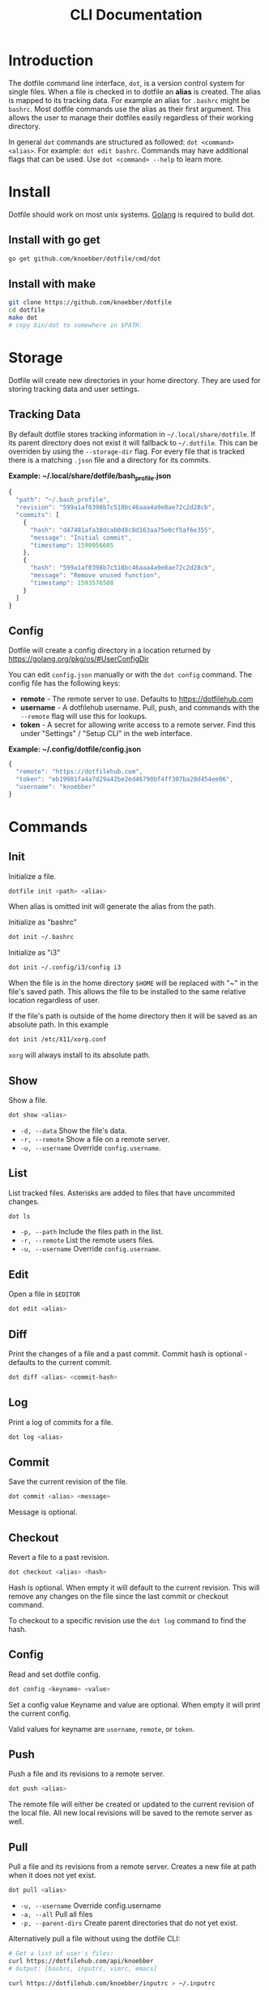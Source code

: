 #+TITLE: CLI Documentation
* Introduction
The dotfile command line interface, =dot=, is a version control system for single files.
When a file is checked in to dotfile an *alias* is created. The alias is mapped to its tracking
data. For example an alias for =.bashrc= might be =bashrc=.
Most dotfile commands use the alias as their first argument.
This allows the user to manage their dotfiles easily regardless of their working directory.

In general =dot= commands are structured as followed: =dot <command> <alias>=.
For example: =dot edit bashrc=.
Commands may have additional flags that can be used. Use =dot <command> --help= to learn more.

* Install
:PROPERTIES:
:custom_id: install
:END:
Dotfile should work on most unix systems. [[https://golang.org][Golang]] is required to build dot.

** Install with go get
#+BEGIN_SRC bash
go get github.com/knoebber/dotfile/cmd/dot
#+END_SRC

** Install with make
#+BEGIN_SRC bash
git clone https://github.com/knoebber/dotfile
cd dotfile
make dot
# copy bin/dot to somewhere in $PATH.
#+END_SRC
* Storage
Dotfile will create new directories in your home directory.
They are used for storing tracking data and user settings.
** Tracking Data
By default dotfile stores tracking information in =~/.local/share/dotfile=.
If its parent directory does not exist it will fallback to =~/.dotfile=.
This can be overriden by using the =--storage-dir= flag.
For every file that is tracked there is a matching =.json= file and a directory for its commits.

*Example: ~/.local/share/dotfile/bash_profile.json*
#+BEGIN_SRC javascript
{
  "path": "~/.bash_profile",
  "revision": "599a1af0398b7c518bc46aaa4a9e8ae72c2d28cb",
  "commits": [
    {
      "hash": "d47481afa38dcab0d8c8d163aa75e0cf5af6e355",
      "message": "Initial commit",
      "timestamp": 1590956605
    },
    {
      "hash": "599a1af0398b7c518bc46aaa4a9e8ae72c2d28cb",
      "message": "Remove unused function",
      "timestamp": 1593576508
    }
  ]
}
#+END_SRC
** Config
Dotfile will create a config directory in a location returned by https://golang.org/pkg/os/#UserConfigDir

You can edit =config.json= manually or with the =dot config= command.
The config file has the following keys:

+ *remote*  - The remote server to use. Defaults to https://dotfilehub.com
+ *username* - A dotfilehub username. Pull, push, and commands with the =--remote= flag will use this for lookups.
+ *token* - A secret for allowing write access to a remote server. Find this under "Settings" / "Setup CLI" in the web interface.

*Example: ~/.config/dotfile/config.json*
#+BEGIN_SRC javascript
{
  "remote": "https://dotfilehub.com",
  "token": "eb19981fa4a7d29a42be2ed46790bf4ff307ba20d454ee06",
  "username": "knoebber"
}
#+END_SRC
* Commands
** Init
Initialize a file.
#+BEGIN_SRC bash
dotfile init <path> <alias>
#+END_SRC
When alias is omitted init will generate the alias from the path.

Initialize as "bashrc"
#+BEGIN_SRC bash
dot init ~/.bashrc
#+END_SRC
Initialize as "i3"
#+BEGIN_SRC bash
dot init ~/.config/i3/config i3
#+END_SRC
When the file is in the home directory =$HOME= will be replaced with "~" in the file's saved path.
This allows the file to be installed to the same relative location regardless of user.

If the file's path is outside of the home directory then it will be
saved as an absolute path. In this example
#+BEGIN_SRC bash
dot init /etc/X11/xorg.conf
#+END_SRC
=xorg= will always install to its absolute path.
** Show
Show a file.
#+BEGIN_SRC bash
dot show <alias>
#+END_SRC
+ =-d, --data= Show the file's data.
+ =-r, --remote= Show a file on a remote server.
+ =-u, --username= Override =config.username=.
** List
List tracked files. Asterisks are added to files that have uncommited changes.
#+BEGIN_SRC bash
dot ls
#+END_SRC
+ =-p, --path= Include the files path in the list.
+ =-r, --remote= List the remote users files.
+ =-u, --username= Override =config.username=.
** Edit
Open a file in =$EDITOR=
#+BEGIN_SRC bash
dot edit <alias>
#+END_SRC
** Diff
Print the changes of a file and a past commit.
Commit hash is optional - defaults to the current commit.
#+BEGIN_SRC bash
dot diff <alias> <commit-hash>
#+END_SRC
** Log
Print a log of commits for a file.
#+BEGIN_SRC bash
dot log <alias>
#+END_SRC
** Commit
Save the current revision of the file.
#+BEGIN_SRC bash
dot commit <alias> <message>
#+END_SRC
Message is optional.
** Checkout
Revert a file to a past revision.
#+BEGIN_SRC bash
dot checkout <alias> <hash>
#+END_SRC
Hash is optional. When empty it will default to the current revision. This will remove any
changes on the file since the last commit or checkout command.

To checkout to a specific revision use the =dot log= command to find the hash.
** Config
Read and set dotfile config.
#+BEGIN_SRC bash
dot config <keyname> <value>
#+END_SRC Set a config value
Keyname and value are optional. When empty it will print the current config.

Valid values for keyname are =username=, =remote=, or =token=.
** Push
Push a file and its revisions to a remote server.
#+BEGIN_SRC bash
dot push <alias>
#+END_SRC
The remote file will either be created or updated to the current revision of the local file. All
new local revisions will be saved to the remote server as well.
** Pull
Pull a file and its revisions from a remote server. Creates a new file at
path when it does not yet exist.
#+BEGIN_SRC bash
dot pull <alias>
#+END_SRC
+ =-u, --username= Override config.username
+ =-a, --all= Pull all files
+ =-p, --parent-dirs= Create parent directories that do not yet exist.

Alternatively pull a file without using the dotfile CLI:
#+BEGIN_SRC bash
# Get a list of user's files:
curl https://dotfilehub.com/api/knoebber
# Output: [bashrc, inputrc, vimrc, emacs]

curl https://dotfilehub.com/knoebber/inputrc > ~/.inputrc
#+END_SRC
** Move
Change the files stored path and move the file.
#+BEGIN_SRC bash
dot mv <alias> <path>
#+END_SRC
** Rename
Change a files alias.
#+BEGIN_SRC bash
dot rename <alias> <new-alias>
#+END_SRC
** Forget
Untrack a file - removes all tracking data. Leaves the file in its current state on
the filesystem.
#+BEGIN_SRC bash
dot forget <alias>
#+END_SRC
** Remove
Untrack and remove the file from the filesystem.
#+BEGIN_SRC bash
dot rm <alias>
#+END_SRC
